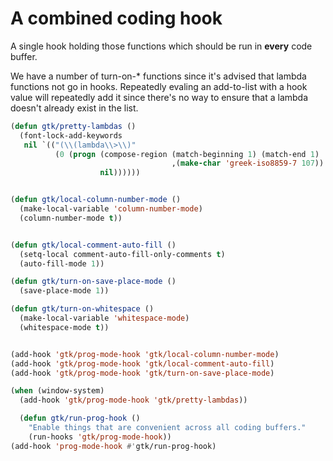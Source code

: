 
#+OPTIONS: toc:nil num:nil ^:nil
#+PROPERTY: header-args :tangle yes :eval yes :results silent

* A combined coding hook
A single hook holding those functions which should be run in *every*
code buffer.

We have a number of turn-on-* functions since it's advised that lambda
functions not go in hooks. Repeatedly evaling an add-to-list with a
hook value will repeatedly add it since there's no way to ensure that
a lambda doesn't already exist in the list.

#+begin_src emacs-lisp
  (defun gtk/pretty-lambdas ()
    (font-lock-add-keywords
     nil `(("(\\(lambda\\>\\)"
            (0 (progn (compose-region (match-beginning 1) (match-end 1)
                                      ,(make-char 'greek-iso8859-7 107))
                      nil))))))


  (defun gtk/local-column-number-mode ()
    (make-local-variable 'column-number-mode)
    (column-number-mode t))


  (defun gtk/local-comment-auto-fill ()
    (setq-local comment-auto-fill-only-comments t)
    (auto-fill-mode 1))

  (defun gtk/turn-on-save-place-mode ()
    (save-place-mode 1))

  (defun gtk/turn-on-whitespace ()
    (make-local-variable 'whitespace-mode)
    (whitespace-mode t))


#+end_src

#+begin_src emacs-lisp
  (add-hook 'gtk/prog-mode-hook 'gtk/local-column-number-mode)
  (add-hook 'gtk/prog-mode-hook 'gtk/local-comment-auto-fill)
  (add-hook 'gtk/prog-mode-hook 'gtk/turn-on-save-place-mode)

#+end_src

#+begin_src emacs-lisp 
  (when (window-system)
    (add-hook 'gtk/prog-mode-hook 'gtk/pretty-lambdas))
#+end_src

#+begin_src emacs-lisp
    (defun gtk/run-prog-hook ()
      "Enable things that are convenient across all coding buffers."
      (run-hooks 'gtk/prog-mode-hook))
  (add-hook 'prog-mode-hook #'gtk/run-prog-hook)
#+end_src


